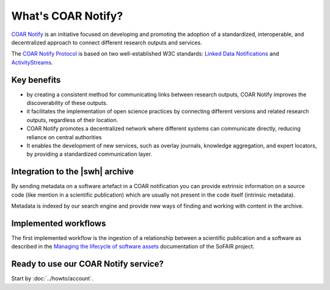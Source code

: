 What's COAR Notify?
===================

`COAR Notify`_ is an initiative focused on developing and promoting the adoption of a
standardized, interoperable, and decentralized approach to connect different research
outputs and services.

The `COAR Notify Protocol`_ is based on two well-established W3C standards:
`Linked Data Notifications`_ and `ActivityStreams`_.


Key benefits
------------

- by creating a consistent method for communicating links between research outputs,
  COAR Notify improves the discoverability of these outputs.
- it facilitates the implementation of open science practices by connecting different
  versions and related research outputs, regardless of their location.
- COAR Notify promotes a decentralized network where different systems can communicate
  directly, reducing reliance on central authorities
- It enables the development of new services, such as overlay journals, knowledge
  aggregation, and expert locators, by providing a standardized communication layer.


Integration to the |swh| archive
--------------------------------

By sending metadata on a software artefact in a COAR notification you can provide
extrinsic information on a source code (like mention in a scientific publication)
which are usually not present in the code itself (intrinsic metadata).

Metadata is indexed by our search engine and provide new ways of finding and working
with content in the archive.


Implemented workflows
---------------------

The first implemented workflow is the ingestion of a relationship between a scientific
publication and a software as described in the
`Managing the lifecycle of software assets`_ documentation of the SoFAIR project.


Ready to use our COAR Notify service?
-------------------------------------

Start by :doc:`../howto/account`.


.. _COAR Notify: https://coar-repositories.org/what-we-do/notify/
.. _COAR Notify Protocol : https://coar-notify.net/
.. _Linked Data Notifications: https://www.w3.org/TR/ldn/
.. _ActivityStreams: https://www.w3.org/TR/activitystreams-core/
.. _Managing the lifecycle of software assets: https://sofair.org/the-sofair-documentation-managing-the-lifecycle-of-software-assets-a-workflow-guide-for-developers/